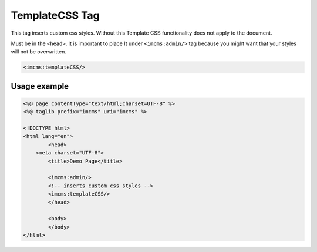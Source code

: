 TemplateCSS Tag
===============

This tag inserts custom css styles. Without this Template CSS functionality does not apply to the document.

Must be in the ``<head>``.
It is important to place It under ``<imcms:admin/>`` tag because you might want that your styles will not be overwritten.

.. code-block:: jsp

    <imcms:templateCSS/>

.. seealso:: Read also the :doc:`Template CSS </user-documentation/admin-settings/template-css>` article.

*************
Usage example
*************

.. code-block:: jsp

	<%@ page contentType="text/html;charset=UTF-8" %>
	<%@ taglib prefix="imcms" uri="imcms" %>

	<!DOCTYPE html>
	<html lang="en">
		<head>
    	    <meta charset="UTF-8">
    		<title>Demo Page</title>

    		<imcms:admin/>
    		<!-- inserts custom css styles -->
    		<imcms:templateCSS/>
		</head>

		<body>
		</body>
	</html>
